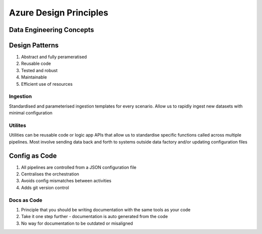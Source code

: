 *****************
Azure Design Principles
*****************

Data Engineering Concepts
========

.. image:: _static/img/high-level.png
  :width: 600
  :alt: Azure Data Factory Concepts


.. image:: _static/img/pipelines.png
  :width: 600
  :alt: Azure Data Factory Pipelines
  
Design Patterns
===============

#. Abstract and fully perameratised
#. Reusable code
#. Tested and robust
#. Maintainable
#. Efficient use of resources

Ingestion
---------

Standardised and parameterised ingestion templates for every scenario. Allow us to rapidly ingest new datasets with minimal configuration

.. image:: _static/img/ingestion.png
  :width: 600
  :alt: Azure Data Factory Ingestion Pipelines

Utilites
--------

Utilities can be reusable code or logic app APIs that allow us to standardise specific functions called across multiple pipelines. Most involve sending data back and forth to systems outside data factory and/or updating configuration files

.. image:: _static/img/utilities.png
  :width: 600
  :alt: Azure Data Factory Utility Pipelines

Config as Code
==============

#. All pipelines are controlled from a JSON configuration file
#. Centralises the orchestration 
#. Avoids config mismatches between activities
#. Adds git version control

.. image:: _static/img/config-as-code.png
  :width: 600
  :alt: Config as Code

Docs as Code
------------

#. Principle that you should be writing documentation with the same tools as your code
#. Take it one step further - documentation is auto generated from the code
#. No way for documentation to be outdated or misaligned


.. image:: _static/img/doc-as-code.png
  :width: 600
  :alt: Documentation as Code